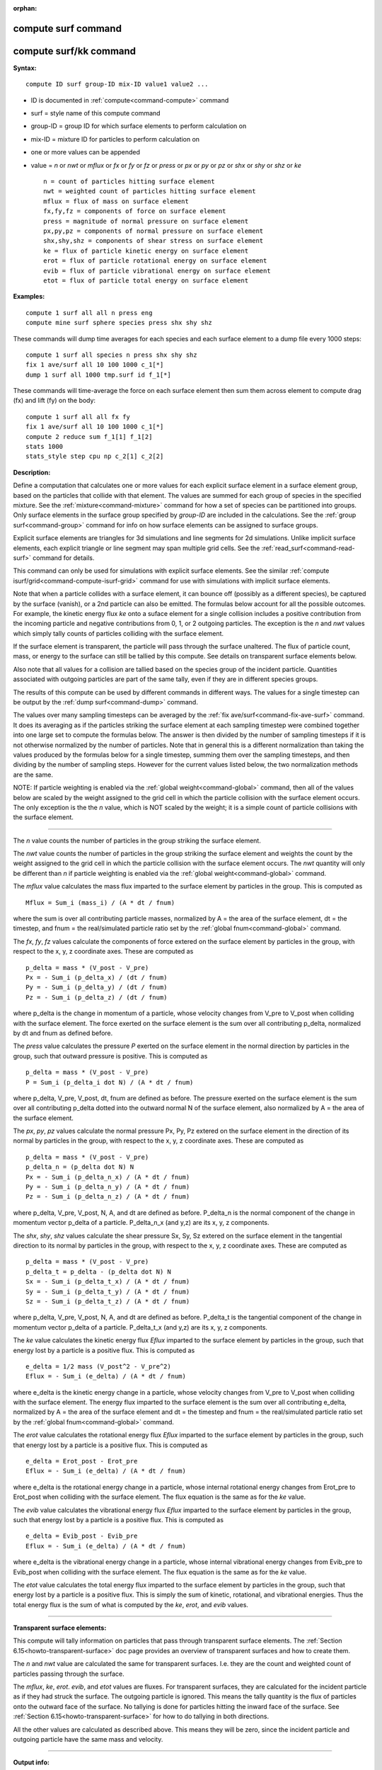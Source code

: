 :orphan:

.. index::  compute surf
.. index::  compute surf/kk





.. _command-compute-surf:

#####################
 compute surf command
#####################






.. _command-compute-surf-compute-surfkk:

########################
 compute surf/kk command
########################



**Syntax:**

::

   compute ID surf group-ID mix-ID value1 value2 ... 

-  ID is documented in :ref:`compute<command-compute>` command
-  surf = style name of this compute command
-  group-ID = group ID for which surface elements to perform calculation
   on
-  mix-ID = mixture ID for particles to perform calculation on
-  one or more values can be appended
-  value = *n* or *nwt* or *mflux* or *fx* or *fy* or *fz* or *press* or
   *px* or *py* or *pz* or *shx* or *shy* or *shz* or *ke*

   ::

        n = count of particles hitting surface element
        nwt = weighted count of particles hitting surface element
        mflux = flux of mass on surface element
        fx,fy,fz = components of force on surface element
        press = magnitude of normal pressure on surface element
        px,py,pz = components of normal pressure on surface element
        shx,shy,shz = components of shear stress on surface element
        ke = flux of particle kinetic energy on surface element
        erot = flux of particle rotational energy on surface element
        evib = flux of particle vibrational energy on surface element
        etot = flux of particle total energy on surface element 

**Examples:**

::

   compute 1 surf all all n press eng
   compute mine surf sphere species press shx shy shz 

These commands will dump time averages for each species and each surface
element to a dump file every 1000 steps:

::

   compute 1 surf all species n press shx shy shz
   fix 1 ave/surf all 10 100 1000 c_1[*]
   dump 1 surf all 1000 tmp.surf id f_1[*] 

These commands will time-average the force on each surface element then
sum them across element to compute drag (fx) and lift (fy) on the body:

::

   compute 1 surf all all fx fy
   fix 1 ave/surf all 10 100 1000 c_1[*]
   compute 2 reduce sum f_1[1] f_1[2]
   stats 1000
   stats_style step cpu np c_2[1] c_2[2] 

**Description:**

Define a computation that calculates one or more values for each
explicit surface element in a surface element group, based on the
particles that collide with that element. The values are summed for each
group of species in the specified mixture. See the
:ref:`mixture<command-mixture>` command for how a set of species can be
partitioned into groups. Only surface elements in the surface group
specified by *group-ID* are included in the calculations. See the :ref:`group surf<command-group>` command for info on how surface elements can be
assigned to surface groups.

Explicit surface elements are triangles for 3d simulations and line
segments for 2d simulations. Unlike implicit surface elements, each
explicit triangle or line segment may span multiple grid cells. See the
:ref:`read_surf<command-read-surf>` command for details.

This command can only be used for simulations with explicit surface
elements. See the similar :ref:`compute isurf/grid<command-compute-isurf-grid>` command for use with simulations
with implicit surface elements.

Note that when a particle collides with a surface element, it can bounce
off (possibly as a different species), be captured by the surface
(vanish), or a 2nd particle can also be emitted. The formulas below
account for all the possible outcomes. For example, the kinetic energy
flux *ke* onto a suface element for a single collision includes a
positive contribution from the incoming particle and negative
contributions from 0, 1, or 2 outgoing particles. The exception is the
*n* and *nwt* values which simply tally counts of particles colliding
with the surface element.

If the surface element is transparent, the particle will pass through
the surface unaltered. The flux of particle count, mass, or energy to
the surface can still be tallied by this compute. See details on
transparent surface elements below.

Also note that all values for a collision are tallied based on the
species group of the incident particle. Quantities associated with
outgoing particles are part of the same tally, even if they are in
different species groups.

The results of this compute can be used by different commands in
different ways. The values for a single timestep can be output by the
:ref:`dump surf<command-dump>` command.

The values over many sampling timesteps can be averaged by the :ref:`fix ave/surf<command-fix-ave-surf>` command. It does its averaging as if the
particles striking the surface element at each sampling timestep were
combined together into one large set to compute the formulas below. The
answer is then divided by the number of sampling timesteps if it is not
otherwise normalized by the number of particles. Note that in general
this is a different normalization than taking the values produced by the
formulas below for a single timestep, summing them over the sampling
timesteps, and then dividing by the number of sampling steps. However
for the current values listed below, the two normalization methods are
the same.

NOTE: If particle weighting is enabled via the :ref:`global weight<command-global>` command, then all of the values below are scaled
by the weight assigned to the grid cell in which the particle collision
with the surface element occurs. The only exception is the the *n*
value, which is NOT scaled by the weight; it is a simple count of
particle collisions with the surface element.

--------------

The *n* value counts the number of particles in the group striking the
surface element.

The *nwt* value counts the number of particles in the group striking the
surface element and weights the count by the weight assigned to the grid
cell in which the particle collision with the surface element occurs.
The *nwt* quantity will only be different than *n* if particle weighting
is enabled via the :ref:`global weight<command-global>` command.

The *mflux* value calculates the mass flux imparted to the surface
element by particles in the group. This is computed as

::

   Mflux = Sum_i (mass_i) / (A * dt / fnum) 

where the sum is over all contributing particle masses, normalized by A
= the area of the surface element, dt = the timestep, and fnum = the
real/simulated particle ratio set by the :ref:`global fnum<command-global>`
command.

The *fx*, *fy*, *fz* values calculate the components of force extered on
the surface element by particles in the group, with respect to the x, y,
z coordinate axes. These are computed as

::

   p_delta = mass * (V_post - V_pre)
   Px = - Sum_i (p_delta_x) / (dt / fnum)
   Py = - Sum_i (p_delta_y) / (dt / fnum)
   Pz = - Sum_i (p_delta_z) / (dt / fnum) 

where p_delta is the change in momentum of a particle, whose velocity
changes from V_pre to V_post when colliding with the surface element.
The force exerted on the surface element is the sum over all
contributing p_delta, normalized by dt and fnum as defined before.

The *press* value calculates the pressure *P* exerted on the surface
element in the normal direction by particles in the group, such that
outward pressure is positive. This is computed as

::

   p_delta = mass * (V_post - V_pre)
   P = Sum_i (p_delta_i dot N) / (A * dt / fnum) 

where p_delta, V_pre, V_post, dt, fnum are defined as before. The
pressure exerted on the surface element is the sum over all contributing
p_delta dotted into the outward normal N of the surface element, also
normalized by A = the area of the surface element.

The *px*, *py*, *pz* values calculate the normal pressure Px, Py, Pz
extered on the surface element in the direction of its normal by
particles in the group, with respect to the x, y, z coordinate axes.
These are computed as

::

   p_delta = mass * (V_post - V_pre)
   p_delta_n = (p_delta dot N) N
   Px = - Sum_i (p_delta_n_x) / (A * dt / fnum)
   Py = - Sum_i (p_delta_n_y) / (A * dt / fnum)
   Pz = - Sum_i (p_delta_n_z) / (A * dt / fnum) 

where p_delta, V_pre, V_post, N, A, and dt are defined as before.
P_delta_n is the normal component of the change in momentum vector
p_delta of a particle. P_delta_n_x (and y,z) are its x, y, z components.

The *shx*, *shy*, *shz* values calculate the shear pressure Sx, Sy, Sz
extered on the surface element in the tangential direction to its normal
by particles in the group, with respect to the x, y, z coordinate axes.
These are computed as

::

   p_delta = mass * (V_post - V_pre)
   p_delta_t = p_delta - (p_delta dot N) N
   Sx = - Sum_i (p_delta_t_x) / (A * dt / fnum)
   Sy = - Sum_i (p_delta_t_y) / (A * dt / fnum)
   Sz = - Sum_i (p_delta_t_z) / (A * dt / fnum) 

where p_delta, V_pre, V_post, N, A, and dt are defined as before.
P_delta_t is the tangential component of the change in momentum vector
p_delta of a particle. P_delta_t_x (and y,z) are its x, y, z components.

The *ke* value calculates the kinetic energy flux *Eflux* imparted to
the surface element by particles in the group, such that energy lost by
a particle is a positive flux. This is computed as

::

   e_delta = 1/2 mass (V_post^2 - V_pre^2)
   Eflux = - Sum_i (e_delta) / (A * dt / fnum) 

where e_delta is the kinetic energy change in a particle, whose velocity
changes from V_pre to V_post when colliding with the surface element.
The energy flux imparted to the surface element is the sum over all
contributing e_delta, normalized by A = the area of the surface element
and dt = the timestep and fnum = the real/simulated particle ratio set
by the :ref:`global fnum<command-global>` command.

The *erot* value calculates the rotational energy flux *Eflux* imparted
to the surface element by particles in the group, such that energy lost
by a particle is a positive flux. This is computed as

::

   e_delta = Erot_post - Erot_pre
   Eflux = - Sum_i (e_delta) / (A * dt / fnum) 

where e_delta is the rotational energy change in a particle, whose
internal rotational energy changes from Erot_pre to Erot_post when
colliding with the surface element. The flux equation is the same as for
the *ke* value.

The *evib* value calculates the vibrational energy flux *Eflux* imparted
to the surface element by particles in the group, such that energy lost
by a particle is a positive flux. This is computed as

::

   e_delta = Evib_post - Evib_pre
   Eflux = - Sum_i (e_delta) / (A * dt / fnum) 

where e_delta is the vibrational energy change in a particle, whose
internal vibrational energy changes from Evib_pre to Evib_post when
colliding with the surface element. The flux equation is the same as for
the *ke* value.

The *etot* value calculates the total energy flux imparted to the
surface element by particles in the group, such that energy lost by a
particle is a positive flux. This is simply the sum of kinetic,
rotational, and vibrational energies. Thus the total energy flux is the
sum of what is computed by the *ke*, *erot*, and *evib* values.

--------------

**Transparent surface elements:**

This compute will tally information on particles that pass through
transparent surface elements. The :ref:`Section 6.15<howto-transparent-surface>` doc page provides an overview of
transparent surfaces and how to create them.

The *n* and *nwt* value are calculated the same for transparent
surfaces. I.e. they are the count and weighted count of particles
passing through the surface.

The *mflux*, *ke*, *erot*. *evib*, and *etot* values are fluxes. For
transparent surfaces, they are calculated for the incident particle as
if they had struck the surface. The outgoing particle is ignored. This
means the tally quantity is the flux of particles onto the outward face
of the surface. No tallying is done for particles hitting the inward
face of the surface. See :ref:`Section 6.15<howto-transparent-surface>`
for how to do tallying in both directions.

All the other values are calculated as described above. This means they
will be zero, since the incident particle and outgoing particle have the
same mass and velocity.

--------------

**Output info:**

This compute calculates a per-surf array, with the number of columns
equal to the number of values times the number of groups. The ordering
of columns is first by values, then by groups. I.e. if the *n* and *u*
values were specified as keywords, then the first two columns would be
*n* and *u* for the first group, the 3rd and 4th columns would be *n*
and *u* for the second group, etc.

Surface elements not in the specified *group-ID* will output zeroes for
all their values.

The array can be accessed by any command that uses per-surf values from
a compute as input. See :ref:`Section 6.4<howto-output>` for
an overview of SPARTA output options.

The per-surf array values will be in the :ref:`units<command-units>`
appropriate to the individual values as described above. *N* is
unitless. *Press*, *px*, *py*, *pz*, *shx*, *shy*, *shz* are in in
pressure units. *Ke*, *erot*, *evib*, and *etot* are in energy/area-time
units for 3d simulations and energy/length-time units for 2d
simulations.

--------------

Styles with a *kk* suffix are functionally the same as the corresponding
style without the suffix. They have been optimized to run faster,
depending on your available hardware, as discussed in the :ref:`Accelerating SPARTA<accelerate>` section of the manual. The
accelerated styles take the same arguments and should produce the same
results, except for different random number, round-off and precision
issues.

These accelerated styles are part of the KOKKOS package. They are only
enabled if SPARTA was built with that package. See the :ref:`Making SPARTA<start-making-sparta>` section for more info.

You can specify the accelerated styles explicitly in your input script
by including their suffix, or you can use the :ref:`-suffix command-line switch<start-command-line-options>` when you invoke SPARTA, or you
can use the :ref:`suffix<command-suffix>` command in your input script.

See the :ref:`Accelerating SPARTA<accelerate>` section of the
manual for more instructions on how to use the accelerated styles
effectively.

--------------

**Restrictions:** none

**Related commands:**

:ref:`command-fix-ave-surf`,
:ref:`dump surf<command-dump>`,
:ref:`command-compute-isurf-grid`

**Default:** none

